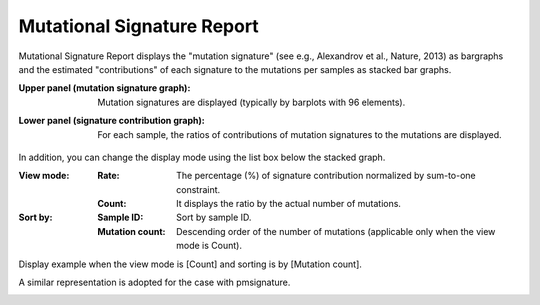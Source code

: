 =============================
Mutational Signature Report
=============================

Mutational Signature Report displays the "mutation signature" (see e.g., Alexandrov et al., Nature, 2013) as bargraphs and the estimated "contributions" of each signature to the mutations per samples as stacked bar graphs.

:Upper panel (mutation signature graph):
  | Mutation signatures are displayed (typically by barplots with 96 elements).

:Lower panel (signature contribution graph):
  | For each sample, the ratios of contributions of mutation signatures to the mutations are displayed.

.. image:: image/sig_dummy.PNG
  :scale: 100%

In addition, you can change the display mode using the list box below the stacked graph.

:View mode:
  :Rate: The percentage (%) of signature contribution normalized by sum-to-one constraint.
  :Count: It displays the ratio by the actual number of mutations.

:Sort by:
  :Sample ID: Sort by sample ID.
  :Mutation count: Descending order of the number of mutations (applicable only when the view mode is Count).


Display example when the view mode is [Count] and sorting is by [Mutation count].

.. image:: image/sig_operation1.PNG
  :scale: 100%


A similar representation is adopted for the case with pmsignature.

.. image:: image/pmsig_dummy.PNG
  :scale: 100%

.. |new| image:: image/tab_001.gif
